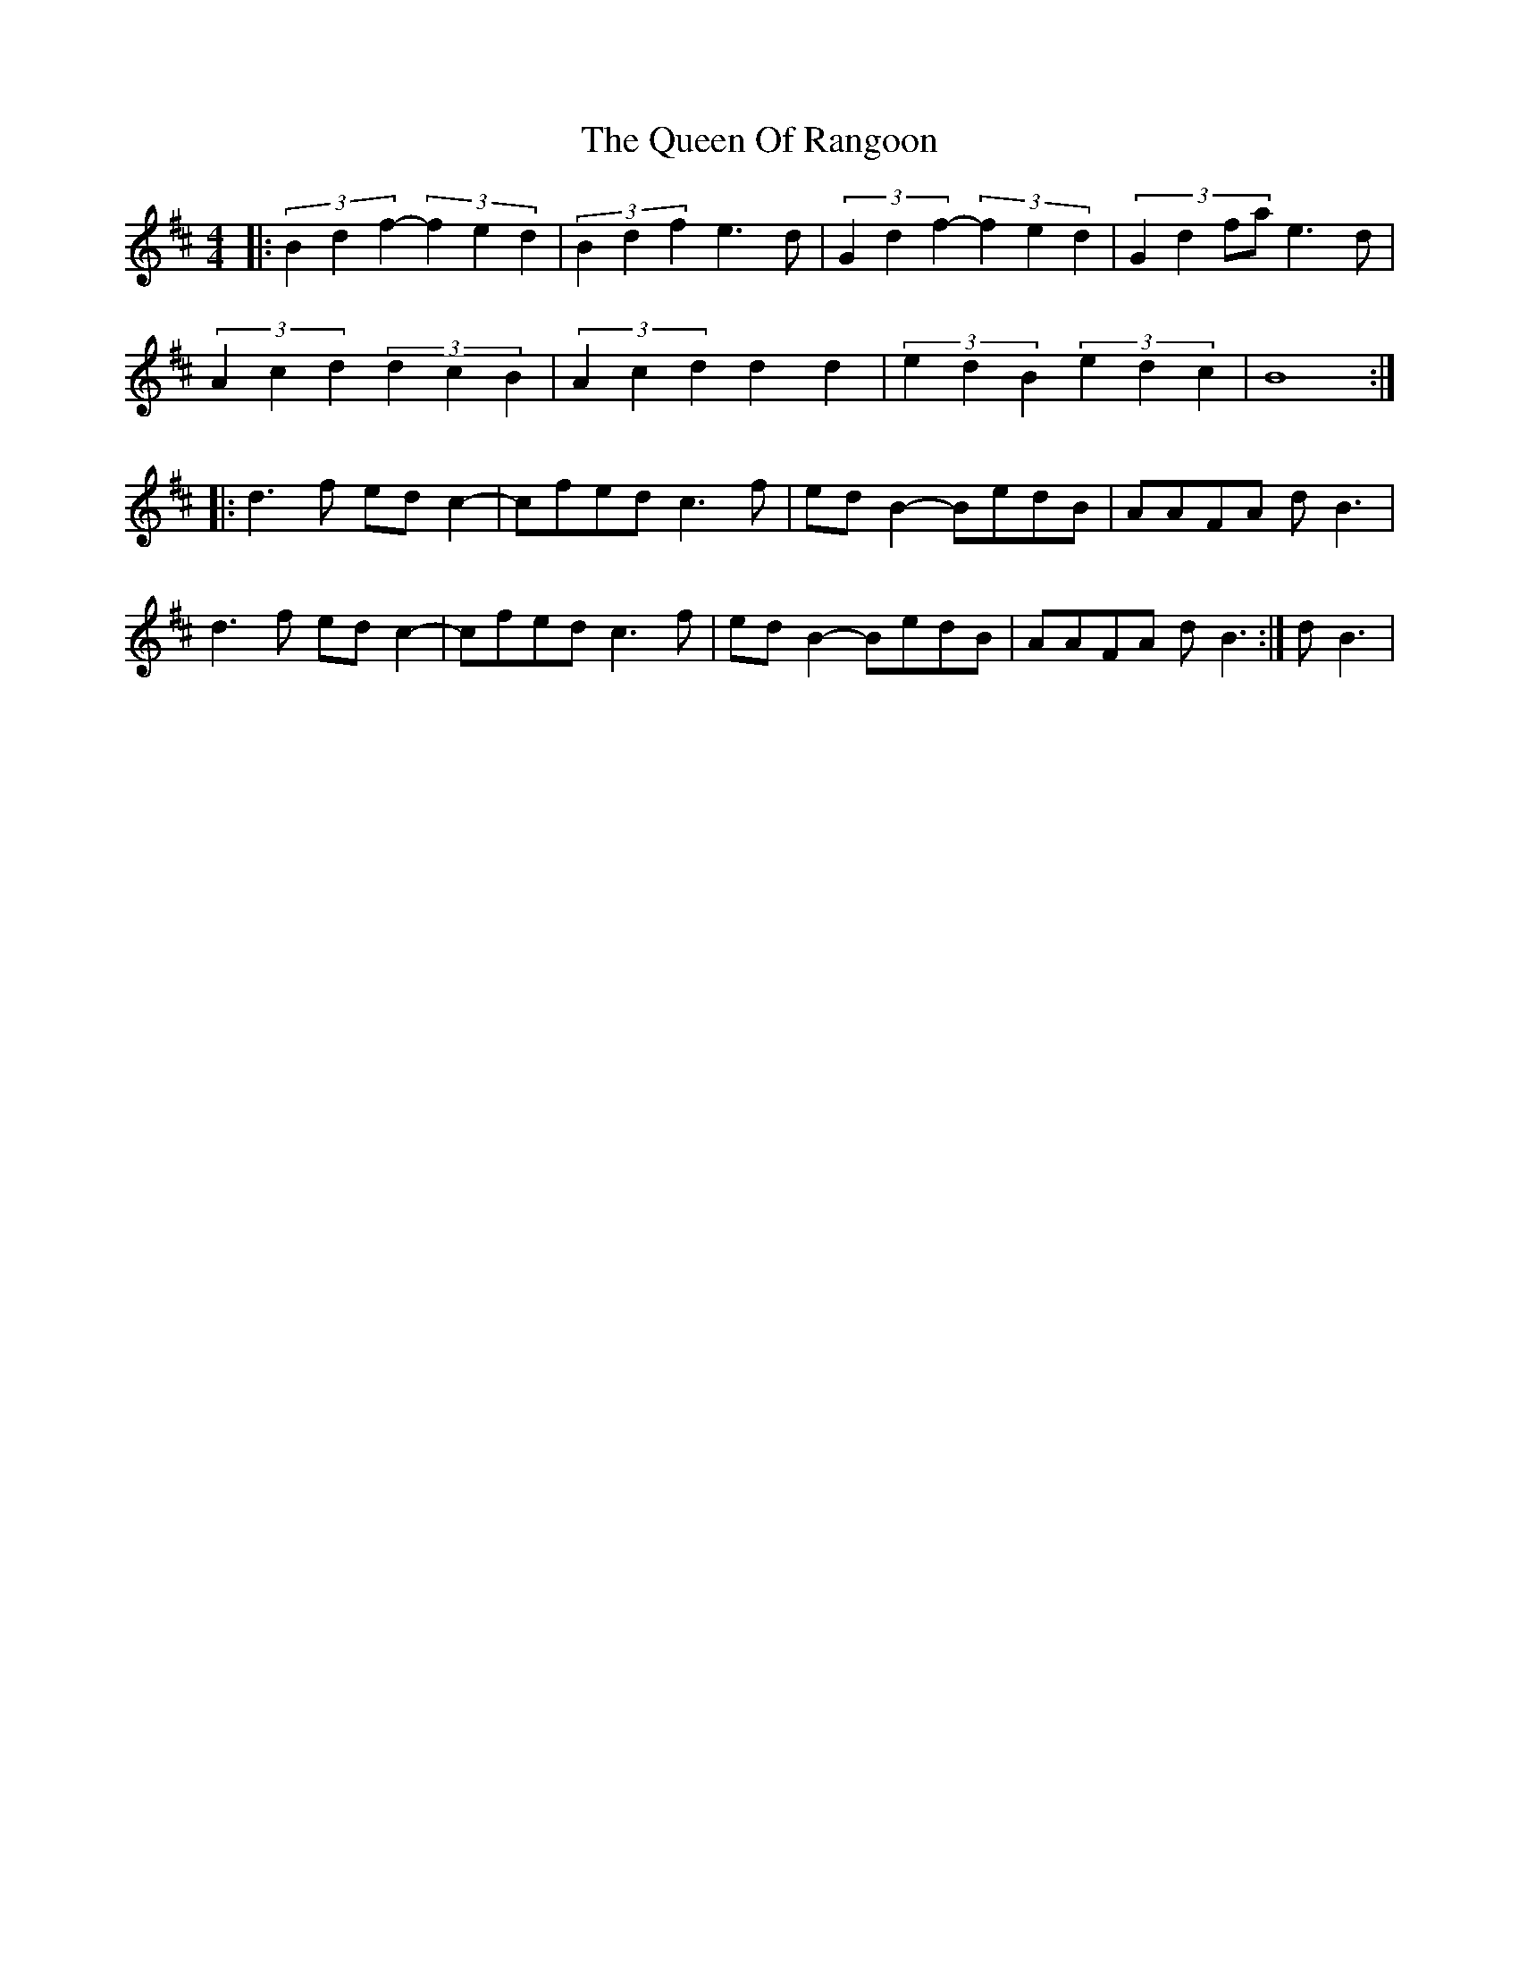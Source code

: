 X: 33351
T: Queen Of Rangoon, The
R: reel
M: 4/4
K: Bminor
|:(3B2d2f2- (3f2e2d2|(3B2d2f2 e3d|(3G2d2f2- (3f2e2d2|(3:2:4G2d2fa e3d|
(3A2c2d2 (3d2c2B2|(3A2c2d2 d2 d2|(3e2d2B2 (3e2d2c2|B8:|
|:d3f edc2-|cfed c3f|edB2- BedB|AAFA dB3|
d3f edc2-|cfed c3f|edB2- BedB|AAFA dB3:|dB3|

